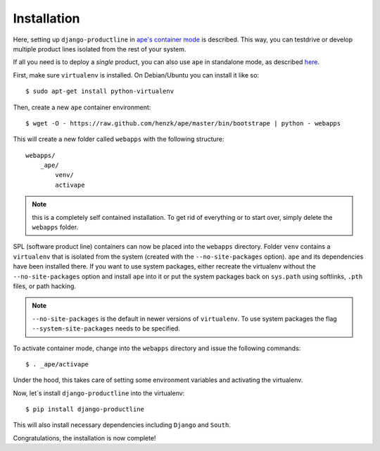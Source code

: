 ###############################################################
Installation
###############################################################

Here, setting up ``django-productline`` in `ape's container mode <http://ape.readthedocs.org/en/latest/modes.html#container-mode>`_
is described. This way, you can testdrive or develop multiple product lines isolated from the rest of your system.

If all you need is to deploy a *single* product, you can also use ``ape`` in standalone mode, as described
`here <http://ape.readthedocs.org/en/latest/install.html#installing-ape-globally>`_.

First, make sure ``virtualenv`` is installed. On Debian/Ubuntu you can install it like so::

    $ sudo apt-get install python-virtualenv

Then, create a new ``ape`` container environment::

    $ wget -O - https://raw.github.com/henzk/ape/master/bin/bootstrape | python - webapps

This will create a new folder called ``webapps`` with the following structure::

    webapps/
        _ape/
            venv/
            activape

.. note::

    this is a completely self contained installation. To get rid of everything or to start over, simply delete the ``webapps`` folder.


SPL (software product line) containers can now be placed into the ``webapps`` directory.
Folder ``venv`` contains a ``virtualenv`` that is isolated from the system (created with the ``--no-site-packages`` option).
``ape`` and its dependencies have been installed there. If you want to use system packages, either recreate the virtualenv without the ``--no-site-packages`` option and install ``ape`` into it or
put the system packages back on ``sys.path`` using softlinks, ``.pth`` files, or path hacking.

.. note::

    ``--no-site-packages`` is the default in newer versions of ``virtualenv``. To use system packages the flag ``--system-site-packages`` needs to be specified.  


To activate container mode, change into the ``webapps`` directory and issue the following commands::

    $ . _ape/activape

Under the hood, this takes care of setting some environment variables and activating the virtualenv.

Now, let`s install ``django-productline`` into the virtualenv::

    $ pip install django-productline

This will also install necessary dependencies including ``Django`` and ``South``.

Congratulations, the installation is now complete!
